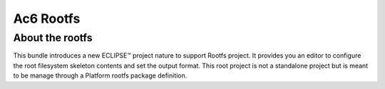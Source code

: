 ==========
Ac6 Rootfs
==========
About the rootfs
================

This bundle introduces a new ECLIPSE™ project nature to support Rootfs
project. It provides you an editor to configure the root filesystem
skeleton contents and set the output format. This root project is not a
standalone project but is meant to be manage through a Platform rootfs
package definition.


